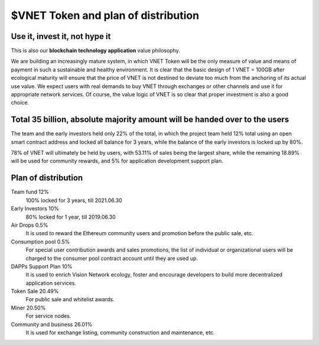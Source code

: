 $VNET Token and plan of distribution
====================================



Use it, invest it, not hype it
------------------------------

This is also our **blockchain technology application** value philosophy.

We are building an increasingly mature system, in which VNET Token will be the only measure of value and means of payment in such a sustainable and healthy environment. It is clear that the basic design of 1 VNET = 100GB after ecological maturity will ensure that the price of VNET is not destined to deviate too much from the anchoring of its actual use value. We expect users with real demands to buy VNET through exchanges or other channels and use it for appropriate network services. Of course, the value logic of VNET is so clear that proper investment is also a good choice.


Total 35 billion, absolute majority amount will be handed over to the users
---------------------------------------------------------------------------

The team and the early investors held only 22% of the total, in which the project team held 12% total using an open smart contract address and locked all balance for 3 years, while the balance of the early investors is locked up by 80%.

78% of VNET will ultimately be held by users, with 53.11% of sales being the largest share, while the remaining 18.89% will be used for community rewards, and 5% for application development support plan.


Plan of distribution
--------------------

Team fund 12%
   100% locked for 3 years, till 2021.06.30

Early Investors 10%
   80% locked for 1 year, till 2019.06.30

Air Drops 0.5%
   It is used to reward the Ethereum community users
   and promotion before the public sale, etc.

Consumption pool 0.5%
   For special user contribution awards and sales promotions,
   the list of individual or organizational users will be
   charged to the consumer pool contract account until they are used up.

DAPPs Support Plan 10%
   It is used to enrich Vision Network ecology,
   foster and encourage developers
   to build more decentralized application services.

Token Sale 20.49%
   For public sale and whitelist awards.

Miner 20.50%
   For service nodes.

Community and business 26.01%
   It is used for exchange listing,
   community construction and maintenance, etc.

